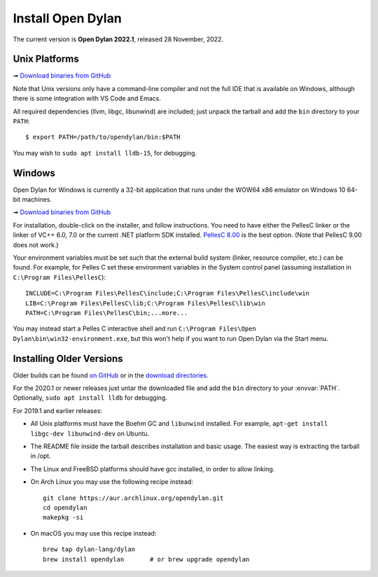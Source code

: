 ******************
Install Open Dylan
******************

The current version is **Open Dylan 2022.1**, released 28 November, 2022.

Unix Platforms
==============

➟ `Download binaries from GitHub <https://github.com/dylan-lang/opendylan/releases/tag/v2022.1.0>`_

Note that Unix versions only have a command-line compiler and not the full IDE that is
available on Windows, although there is some integration with VS Code and Emacs.

All required dependencies (llvm, libgc, libunwind) are included; just unpack
the tarball and add the ``bin`` directory to your ``PATH``::

  $ export PATH=/path/to/opendylan/bin:$PATH

You may wish to ``sudo apt install lldb-15``, for debugging.


Windows
=======

Open Dylan for Windows is currently a 32-bit application that runs under the WOW64 x86
emulator on Windows 10 64-bit machines.

➟ `Download binaries from GitHub <https://github.com/dylan-lang/opendylan/releases/tag/v2022.1.0>`_

For installation, double-click on the installer, and follow instructions.  You
need to have either the PellesC linker or the linker of VC++ 6.0, 7.0 or the
current .NET platform SDK installed. `PellesC 8.00
<https://web.archive.org/web/20191224014825/https://www.pellesc.de/index.php?page=download&lang=en&version=8.00>`_ is the
best option.  (Note that PellesC 9.00 does not work.)

Your environment variables must be set such that the external build system
(linker, resource compiler, etc.) can be found.  For example, for Pelles C set
these environment variables in the System control panel (assuming installation
in ``C:\Program Files\PellesC``)::

  INCLUDE=C:\Program Files\PellesC\include;C:\Program Files\PellesC\include\win
  LIB=C:\Program Files\PellesC\lib;C:\Program Files\PellesC\lib\win
  PATH=C:\Program Files\PellesC\bin;...more...

You may instead start a Pelles C interactive shell and run
``C:\Program Files\Open Dylan\bin\win32-environment.exe``, but this
won't help if you want to run Open Dylan via the Start menu.


Installing Older Versions
=========================

Older builds can be found `on GitHub
<https://github.com/dylan-lang/opendylan/releases>`_ or in the `download
directories <../downloads/opendylan/>`_.

For the 2020.1 or newer releases just untar the downloaded file and add the
``bin`` directory to your :envvar:`PATH`.  Optionally, ``sudo apt install
lldb`` for debugging.

For 2019.1 and earlier releases:

* All Unix platforms must have the Boehm GC and ``libunwind`` installed.
  For example, ``apt-get install libgc-dev libunwind-dev`` on Ubuntu.

* The README file inside the tarball describes installation and basic
  usage. The easiest way is extracting the tarball in /opt.

* The Linux and FreeBSD platforms should have gcc installed, in order to allow
  linking.

* On Arch Linux you may use the following recipe instead::

    git clone https://aur.archlinux.org/opendylan.git
    cd opendylan
    makepkg -si

* On macOS you may use this recipe instead::

    brew tap dylan-lang/dylan
    brew install opendylan       # or brew upgrade opendylan

